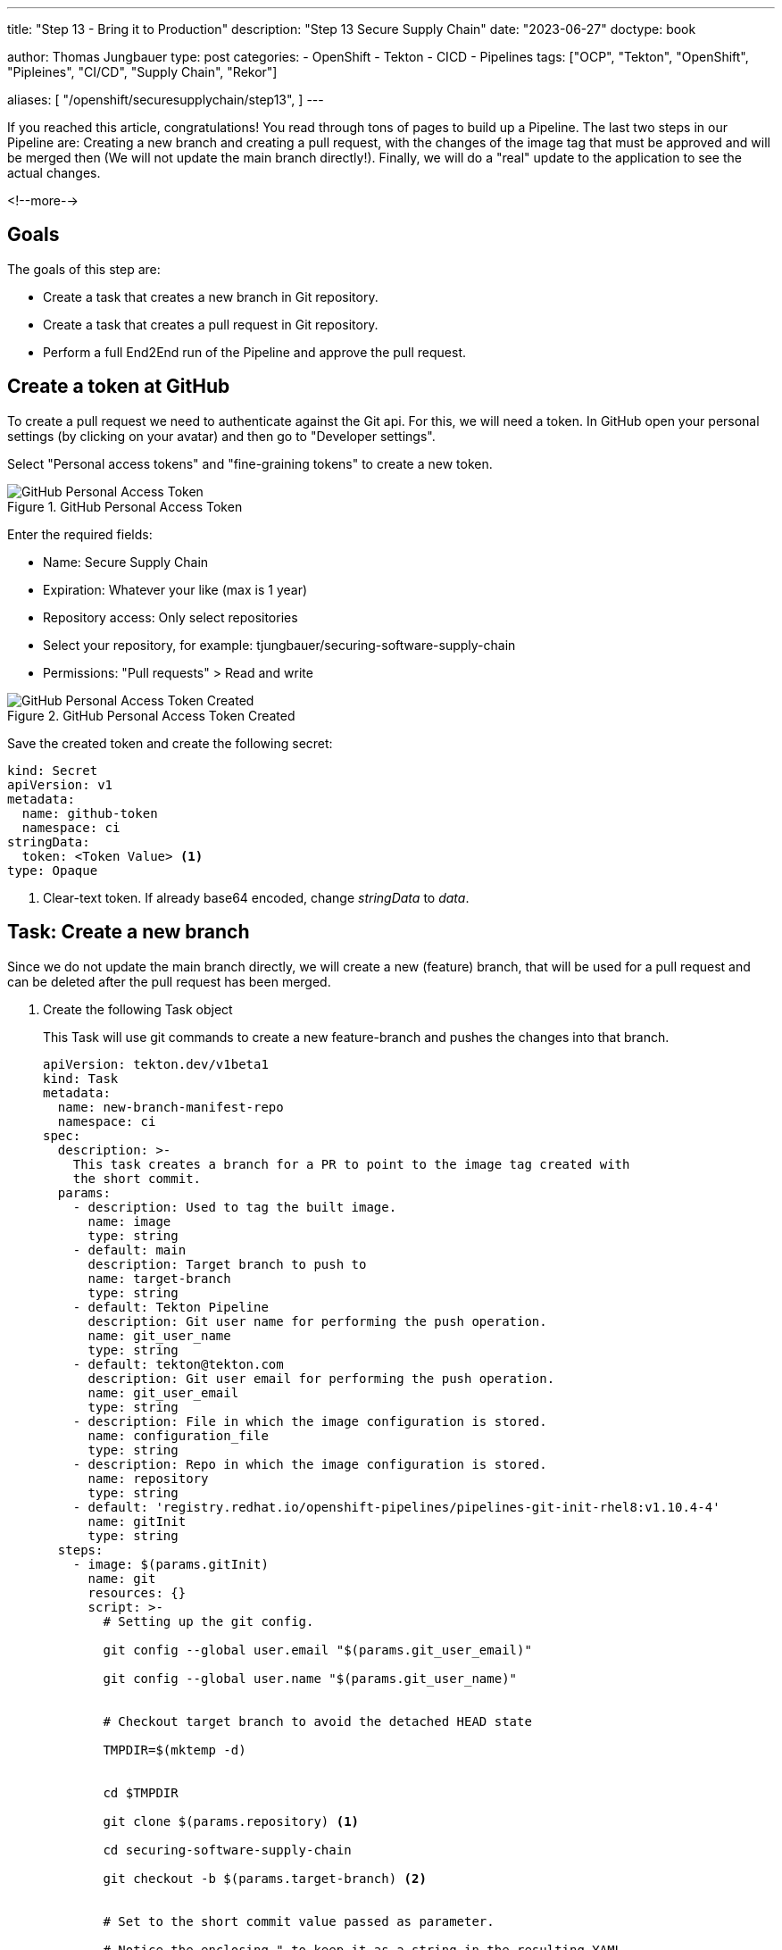 --- 
title: "Step 13 - Bring it to Production"
description: "Step 13 Secure Supply Chain"
date: "2023-06-27"
doctype: book

author: Thomas Jungbauer
type: post
categories:
   - OpenShift
   - Tekton
   - CICD
   - Pipelines
tags: ["OCP", "Tekton", "OpenShift", "Pipleines", "CI/CD", "Supply Chain", "Rekor"] 

aliases: [ 
	 "/openshift/securesupplychain/step13",
] 
---

:imagesdir: /SecureSupplyChain/images/
:icons: font
:toc:

If you reached this article, congratulations! You read through tons of pages to build up a Pipeline. The last two steps in our Pipeline are: Creating a new branch and creating a pull request, with the changes of the image tag that must be approved and will be merged then (We will not update the main branch directly!). Finally, we will do a "real" update to the application to see the actual changes. 

<!--more--> 

== Goals

The goals of this step are:

* Create a task that creates a new branch in Git repository.
* Create a task that creates a pull request in Git repository.
* Perform a full End2End run of the Pipeline and approve the pull request.

== Create a token at GitHub

To create a pull request we need to authenticate against the Git api. For this, we will need a token. In GitHub open your personal settings (by clicking on your avatar) and then go to "Developer settings". 

Select "Personal access tokens" and "fine-graining tokens" to create a new token. 

.GitHub Personal Access Token
image::step13-github_pta.png?width=400px[GitHub Personal Access Token]

Enter the required fields:

* Name: Secure Supply Chain
* Expiration: Whatever your like (max is 1 year)
* Repository access: Only select repositories
* Select your repository, for example: tjungbauer/securing-software-supply-chain
* Permissions: "Pull requests" > Read and write

.GitHub Personal Access Token Created
image::step13-github_pta_created.png?width=600px[GitHub Personal Access Token Created]

Save the created token and create the following secret: 

[source,yaml]
----
kind: Secret
apiVersion: v1
metadata:
  name: github-token
  namespace: ci
stringData:
  token: <Token Value> <1>
type: Opaque
----
<1> Clear-text token. If already base64 encoded, change __stringData__ to __data__.

== Task: Create a new branch

Since we do not update the main branch directly, we will create a new (feature) branch, that will be used for a pull request and can be deleted after the pull request has been merged. 

. Create the following Task object
+
This Task will use git commands to create a new feature-branch and pushes the changes into that branch.
+
[source,yaml]
----
apiVersion: tekton.dev/v1beta1
kind: Task
metadata:
  name: new-branch-manifest-repo
  namespace: ci
spec:
  description: >-
    This task creates a branch for a PR to point to the image tag created with
    the short commit.
  params:
    - description: Used to tag the built image.
      name: image
      type: string
    - default: main
      description: Target branch to push to
      name: target-branch
      type: string
    - default: Tekton Pipeline
      description: Git user name for performing the push operation.
      name: git_user_name
      type: string
    - default: tekton@tekton.com
      description: Git user email for performing the push operation.
      name: git_user_email
      type: string
    - description: File in which the image configuration is stored.
      name: configuration_file
      type: string
    - description: Repo in which the image configuration is stored.
      name: repository
      type: string
    - default: 'registry.redhat.io/openshift-pipelines/pipelines-git-init-rhel8:v1.10.4-4'
      name: gitInit
      type: string
  steps:
    - image: $(params.gitInit)
      name: git
      resources: {}
      script: >-
        # Setting up the git config.

        git config --global user.email "$(params.git_user_email)"

        git config --global user.name "$(params.git_user_name)"


        # Checkout target branch to avoid the detached HEAD state

        TMPDIR=$(mktemp -d)


        cd $TMPDIR

        git clone $(params.repository) <1>

        cd securing-software-supply-chain

        git checkout -b $(params.target-branch) <2>


        # Set to the short commit value passed as parameter.

        # Notice the enclosing " to keep it as a string in the resulting YAML.

        IMAGE=\"$(params.image)\"


        sed -i "s#\(.*value:\s*\).*#\1 ${IMAGE}#" $(params.configuration_file)


        git add $(params.configuration_file) <3>

        git commit -m "Automatically updated manifest to point to image tag
        $IMAGE"

        git push origin $(params.target-branch)
----
<1> Clone the main repository.
<2> Create a new feature branch. 
<3> Add, commit, and push everything to the new branch.

. Modify the Pipeline object
+
The Task must be added to the Pipeline, it provides several required parameters.
+
[source,yaml]
----
    - name: create-prod-manifest-branch
      params:
        - name: image
          value: '$(params.IMAGE_REPO):$(params.IMAGE_TAG)'
        - name: configuration_file
          value: $(params.MANIFEST_FILE_PROD)
        - name: repository
          value: $(params.MANIFEST_REPO)
        - name: git_user_name
          value: $(params.COMMIT_AUTHOR)
        - name: target-branch
          value: feature-for-$(params.COMMIT_SHA)
      runAfter:
        - acs-deploy-check
        - verify-tlog-signature
      taskRef:
        kind: Task
        name: new-branch-manifest-repo
----

== Task: Create a Pull request

. Create the following Task object
+
The following task will take the token and create a new pull request at GitHub:
+
[source,yaml]
----
apiVersion: tekton.dev/v1beta1
kind: Task
metadata:
  name: git-open-pull-request
  namespace: ci
spec:
  description: >-
    This task will open a PR on Github based on several parameters. This could
    be useful in GitOps repositories for example.
  params:
    - default: api.github.com
      description: |
        The GitHub host, adjust this if you run a GitHub enteprise or Gitea
      name: GITHUB_HOST_URL
      type: string
    - default: ''
      description: |
        The API path prefix, GitHub Enterprise has a prefix e.g. /api/v3
      name: API_PATH_PREFIX
      type: string
    - description: |
        The GitHub repository full name, e.g.: tektoncd/catalog
      name: REPO_FULL_NAME
      type: string
    - default: github
      description: >
        The name of the kubernetes secret that contains the GitHub token,
        default: github
      name: GITHUB_TOKEN_SECRET_NAME
      type: string
    - default: token
      description: >
        The key within the kubernetes secret that contains the GitHub token,
        default: token
      name: GITHUB_TOKEN_SECRET_KEY
      type: string
    - default: Bearer
      description: >
        The type of authentication to use. You could use the less secure "Basic"
        for example
      name: AUTH_TYPE
      type: string
    - description: |
        The name of the branch where your changes are implemented.
      name: HEAD
      type: string
    - description: |
        The name of the branch you want the changes pulled into.
      name: BASE
      type: string
    - description: |
        The body description of the pull request.
      name: BODY
      type: string
    - description: |
        The title of the pull request.
      name: TITLE
      type: string
    - default: 'registry.access.redhat.com/ubi8/python-38:1'
      name: ubi8PythonImage
      type: string
  results:
    - description: Number of the created pull request.
      name: NUMBER
      type: string
    - description: URL of the created pull request.
      name: URL
      type: string
  steps:
    - env:
        - name: PULLREQUEST_NUMBER_PATH
          value: $(results.NUMBER.path)
        - name: PULLREQUEST_URL_PATH
          value: $(results.URL.path)
      image: $(params.ubi8PythonImage)
      name: open-pr
      resources: {}
      script: >-
        #!/usr/libexec/platform-python <1>

        """This script will open a PR on Github"""

        import json

        import os

        import sys

        import http.client

        github_token = <2>
        open("/etc/github-open-pr/$(params.GITHUB_TOKEN_SECRET_KEY)",
        "r").read()

        open_pr_url = "/repos/$(params.REPO_FULL_NAME)/pulls"

        data = { <3>
            "head": "$(params.HEAD)",
            "base": "$(params.BASE)",
            "title": """$(params.TITLE)""",
            "body": """$(params.BODY)"""
        }

        print("Sending this data to GitHub: ")

        print(data)

        authHeader = "Bearer " + github_token

        giturl = "api."+"$(params.GITHUB_HOST_URL)"
                  
        conn = http.client.HTTPSConnection(giturl)

        conn.request(
            "POST",
            open_pr_url,
            body=json.dumps(data),
            headers={
                "User-Agent": "OpenShift Pipelines",
                "Authorization": authHeader.strip(),
                "Accept": "application/vnd.github+json",
                "Content-Type": "application/json",
                "X-GitHub-Api-Version": "2022-11-28"
            })

        resp = conn.getresponse()

        if not str(resp.status).startswith("2"):
            print("Error: %d" % (resp.status))
            print(resp.read())
            sys.exit(1)
        else:
            # https://docs.github.com/en/rest/reference/pulls#create-a-pull-request
            body = json.loads(resp.read().decode())

            open(os.environ.get('PULLREQUEST_NUMBER_PATH'), 'w').write(f'{body["number"]}')
            open(os.environ.get('PULLREQUEST_URL_PATH'), 'w').write(body["html_url"])

            print("GitHub pull request created for $(params.REPO_FULL_NAME): "
                  f'number={body["number"]} url={body["html_url"]}')
      volumeMounts:
        - mountPath: /etc/github-open-pr
          name: githubtoken
          readOnly: true
  volumes:
    - name: githubtoken
      secret:
        secretName: $(params.GITHUB_TOKEN_SECRET_NAME)
----
<1> Python script to create the pull request.
<2> The token from the secret object.
<3> The data we will send to GitHub.

. Modify the Pipeline object 
+
[source,yaml]
----
    - name: issue-prod-pull-request
      params:
        - name: GITHUB_HOST_URL
          value: $(params.REPO_HOST)
        - name: GITHUB_TOKEN_SECRET_NAME
          value: github-token
        - name: REPO_FULL_NAME
          value: $(params.MANIFEST_REPO_NAME)
        - name: HEAD
          value: feature-for-$(params.COMMIT_SHA)
        - name: BASE
          value: main
        - name: BODY
          value: Update prod image for $(params.COMMIT_MESSAGE)
        - name: TITLE
          value: 'Production update: $(params.COMMIT_MESSAGE)'
      runAfter:
        - create-prod-manifest-branch
      taskRef:
        kind: Task
        name: git-open-pull-request
----

== Review the whole Pipeline

We did it, we created a Secure Supply Chain using Tekton Tasks. The full Pipeline now looks like this: 

.Pipeline Details
image::step13-pipeline.png[Pipeline Details]

The last step will create a pull request on Git. When this request is approved and merged, the update will finally happen in the production environment. This is a manual process to have control what comes in production and what does not.

== Execute full Pipeline E2E

It is time to execute the whole pipeline now end to end. We will do a real update to the application now, so we can see the differences. 

As described in step 10, the DEV and PROD environments are running on the same cluster. In the field, this will probably not happen, but for now, it is good enough. GitOps/Argo CD monitors any changes and automatically updates whenever the Git repository (Kubernetes Manifests) is changed. During the PipelineRun we will update the image tag for DEV, which automatically rolls out and create a Pull request which is waiting for approval and will roll out the changes onto production. 

Both environments have a route to access the application. At the moment both will look the same: 

.Globex DEV origin
image::step13-dev_origin.png?width=600px[Globex DEV origin]

=== Update application

The repository of Globex UI is forked at: https://github.com/tjungbauer/globex-ui. We used it throughout this journey to update the README.md file. 
The readme file does not really change anything. So, let's update the UI itself. 

look for the file **src/index.html** and add the following line before ``</body>``

[source,html]
----
<center><strong>My very important update</strong></center>
----

Save this change and push it to GitHub. 
This will trigger the Pipeline which is running quite long. However, once it is finished, the DEV environment should now show the new line in the UI. 

NOTE: After the pipeline updated the image tag in Git, the GitOps process must fetch this change. This may take a while. You can speed this up by refreshing the "Application" inside the Argo CD interface. It should then automatically synchronize.

The update can now be seen in the browser. The "important update" is visible at the bottom of the page. 

.Globex DEV updated
image::step13-dev_updated.png?width=600px[Globex DEV updated]

The production environment was not yet updated. Instead, a pull request has been created: 

.Open pull request
image::step13-open_pr.png?width=600px[Open pull request]

This request can be reviewed and merged. As you can see there was only one change in the files: 

.Open pull request - changed files
image::step13-pr_fileschanged.png[Open pull request - changed files]

Merge the pull request and wait until Argo CD fetched the changes and updates the production environment. This is it, the changes are done and promoted to production: 

.Globex PROD updated
image::step13-prod_updated.png?width=600px[Globex PROD updated]

== Conclusion

This concludes this journey to a Secure Supply Chain using Tekton (OpenShift Pipelines). Is this the best must-have you need to do? No, it is an example, a demonstration. Feel free to use and modify it. You can also use other tools for the tasks or the pipeline as such. It does not matter if you use Tekton, Jenkins, Gitlab Runner etc. What is important is that you secure your whole supply chain as much as possible. 
Any image you create should be signed to ensure that the source can be trusted. Every source code should be verified against best practices and all images should be scanned for vulnerabilities and policy violations during the build AND the deployment process. 